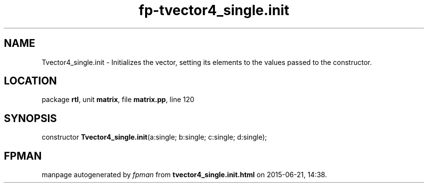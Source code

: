 .\" file autogenerated by fpman
.TH "fp-tvector4_single.init" 3 "2014-03-14" "fpman" "Free Pascal Programmer's Manual"
.SH NAME
Tvector4_single.init - Initializes the vector, setting its elements to the values passed to the constructor.
.SH LOCATION
package \fBrtl\fR, unit \fBmatrix\fR, file \fBmatrix.pp\fR, line 120
.SH SYNOPSIS
constructor \fBTvector4_single.init\fR(a:single; b:single; c:single; d:single);
.SH FPMAN
manpage autogenerated by \fIfpman\fR from \fBtvector4_single.init.html\fR on 2015-06-21, 14:38.

